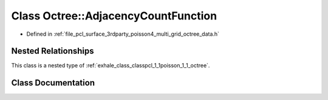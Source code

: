 .. _exhale_class_classpcl_1_1poisson_1_1_octree_1_1_adjacency_count_function:

Class Octree::AdjacencyCountFunction
====================================

- Defined in :ref:`file_pcl_surface_3rdparty_poisson4_multi_grid_octree_data.h`


Nested Relationships
--------------------

This class is a nested type of :ref:`exhale_class_classpcl_1_1poisson_1_1_octree`.


Class Documentation
-------------------


.. doxygenclass:: pcl::poisson::Octree::AdjacencyCountFunction
   :members:
   :protected-members:
   :undoc-members: